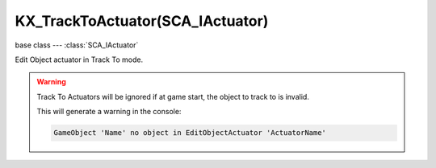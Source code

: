 KX_TrackToActuator(SCA_IActuator)
=================================

.. module:: bge.types

base class --- :class:`SCA_IActuator`

.. class:: KX_TrackToActuator(SCA_IActuator)

   Edit Object actuator in Track To mode.

   .. warning::
   
      Track To Actuators will be ignored if at game start, the object to track to is invalid.

      This will generate a warning in the console:

      .. code-block:: none

         GameObject 'Name' no object in EditObjectActuator 'ActuatorName'

   .. attribute:: object

      the object this actuator tracks.

      :type: :class:`KX_GameObject` or None

   .. attribute:: time

      the time in frames with which to delay the tracking motion.

      :type: integer

   .. attribute:: use3D

      the tracking motion to use 3D.

      :type: boolean

   .. attribute:: upAxis

      The axis that points upward.

      :type: integer from 0 to 2

      * KX_TRACK_UPAXIS_POS_X
      * KX_TRACK_UPAXIS_POS_Y
      * KX_TRACK_UPAXIS_POS_Z

   .. attribute:: trackAxis

      The axis that points to the target object.

      :type: integer from 0 to 5

      * KX_TRACK_TRAXIS_POS_X
      * KX_TRACK_TRAXIS_POS_Y
      * KX_TRACK_TRAXIS_POS_Z
      * KX_TRACK_TRAXIS_NEG_X
      * KX_TRACK_TRAXIS_NEG_Y
      * KX_TRACK_TRAXIS_NEG_Z
